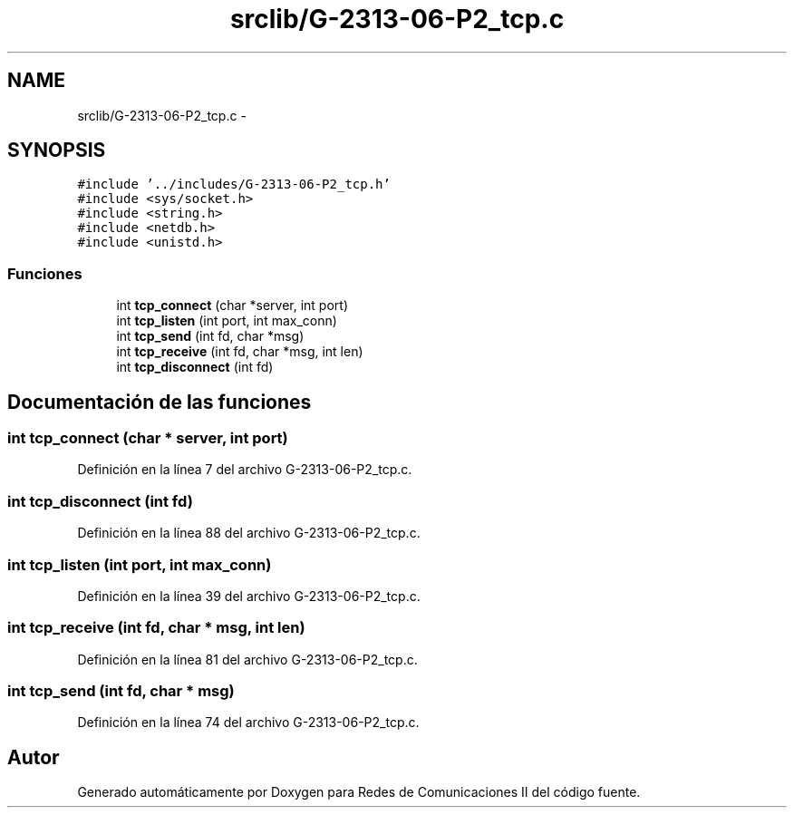 .TH "srclib/G-2313-06-P2_tcp.c" 3 "Domingo, 7 de Mayo de 2017" "Version 1.0" "Redes de Comunicaciones II" \" -*- nroff -*-
.ad l
.nh
.SH NAME
srclib/G-2313-06-P2_tcp.c \- 
.SH SYNOPSIS
.br
.PP
\fC#include '\&.\&./includes/G\-2313\-06\-P2_tcp\&.h'\fP
.br
\fC#include <sys/socket\&.h>\fP
.br
\fC#include <string\&.h>\fP
.br
\fC#include <netdb\&.h>\fP
.br
\fC#include <unistd\&.h>\fP
.br

.SS "Funciones"

.in +1c
.ti -1c
.RI "int \fBtcp_connect\fP (char *server, int port)"
.br
.ti -1c
.RI "int \fBtcp_listen\fP (int port, int max_conn)"
.br
.ti -1c
.RI "int \fBtcp_send\fP (int fd, char *msg)"
.br
.ti -1c
.RI "int \fBtcp_receive\fP (int fd, char *msg, int len)"
.br
.ti -1c
.RI "int \fBtcp_disconnect\fP (int fd)"
.br
.in -1c
.SH "Documentación de las funciones"
.PP 
.SS "int tcp_connect (char * server, int port)"

.PP
Definición en la línea 7 del archivo G\-2313\-06\-P2_tcp\&.c\&.
.SS "int tcp_disconnect (int fd)"

.PP
Definición en la línea 88 del archivo G\-2313\-06\-P2_tcp\&.c\&.
.SS "int tcp_listen (int port, int max_conn)"

.PP
Definición en la línea 39 del archivo G\-2313\-06\-P2_tcp\&.c\&.
.SS "int tcp_receive (int fd, char * msg, int len)"

.PP
Definición en la línea 81 del archivo G\-2313\-06\-P2_tcp\&.c\&.
.SS "int tcp_send (int fd, char * msg)"

.PP
Definición en la línea 74 del archivo G\-2313\-06\-P2_tcp\&.c\&.
.SH "Autor"
.PP 
Generado automáticamente por Doxygen para Redes de Comunicaciones II del código fuente\&.

